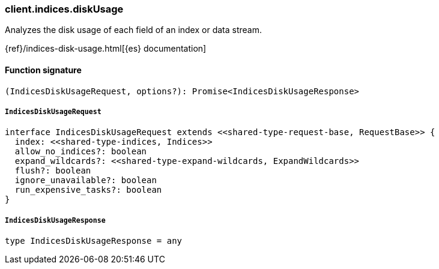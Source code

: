 [[reference-indices-disk_usage]]

////////
===========================================================================================================================
||                                                                                                                       ||
||                                                                                                                       ||
||                                                                                                                       ||
||        ██████╗ ███████╗ █████╗ ██████╗ ███╗   ███╗███████╗                                                            ||
||        ██╔══██╗██╔════╝██╔══██╗██╔══██╗████╗ ████║██╔════╝                                                            ||
||        ██████╔╝█████╗  ███████║██║  ██║██╔████╔██║█████╗                                                              ||
||        ██╔══██╗██╔══╝  ██╔══██║██║  ██║██║╚██╔╝██║██╔══╝                                                              ||
||        ██║  ██║███████╗██║  ██║██████╔╝██║ ╚═╝ ██║███████╗                                                            ||
||        ╚═╝  ╚═╝╚══════╝╚═╝  ╚═╝╚═════╝ ╚═╝     ╚═╝╚══════╝                                                            ||
||                                                                                                                       ||
||                                                                                                                       ||
||    This file is autogenerated, DO NOT send pull requests that changes this file directly.                             ||
||    You should update the script that does the generation, which can be found in:                                      ||
||    https://github.com/elastic/elastic-client-generator-js                                                             ||
||                                                                                                                       ||
||    You can run the script with the following command:                                                                 ||
||       npm run elasticsearch -- --version <version>                                                                    ||
||                                                                                                                       ||
||                                                                                                                       ||
||                                                                                                                       ||
===========================================================================================================================
////////

[discrete]
=== client.indices.diskUsage

Analyzes the disk usage of each field of an index or data stream.

{ref}/indices-disk-usage.html[{es} documentation]

[discrete]
==== Function signature

[source,ts]
----
(IndicesDiskUsageRequest, options?): Promise<IndicesDiskUsageResponse>
----

[discrete]
===== `IndicesDiskUsageRequest`

[source,ts]
----
interface IndicesDiskUsageRequest extends <<shared-type-request-base, RequestBase>> {
  index: <<shared-type-indices, Indices>>
  allow_no_indices?: boolean
  expand_wildcards?: <<shared-type-expand-wildcards, ExpandWildcards>>
  flush?: boolean
  ignore_unavailable?: boolean
  run_expensive_tasks?: boolean
}
----

[discrete]
===== `IndicesDiskUsageResponse`

[source,ts]
----
type IndicesDiskUsageResponse = any
----

